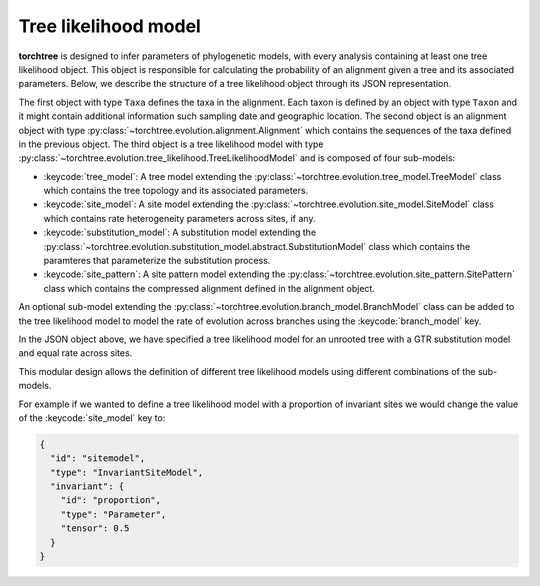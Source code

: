 Tree likelihood model
=====================

**torchtree** is designed to infer parameters of phylogenetic models, with every analysis containing at least one tree likelihood object.
This object is responsible for calculating the probability of an alignment given a tree and its associated parameters.
Below, we describe the structure of a tree likelihood object through its JSON representation.

.. code-block:: JSON
    :linenos:

    [
     {
       "id": "taxa",
       "type": "Taxa",
       "taxa": [
         {
           "id": "A",
           "type": "Taxon"
         },
         {
           "id": "B",
           "type": "Taxon"
         },
         {
           "id": "C",
           "type": "Taxon"
         }
       ]
     },
     {
       "id": "alignment",
       "type": "Alignment",
       "datatype": {
         "id": "data_type",
         "type": "NucleotideDataType"
       },
       "taxa": "taxa",
       "sequences": [
         {
           "taxon": "A",
           "sequence": "ACGT"
         },
         {
           "taxon": "B",
           "sequence": "AATT"
         },
         {
           "taxon": "C",
           "sequence": "ACTT"
         }
       ]
     },
     {
       "id": "like",
       "type": "TreeLikelihoodModel",
       "tree_model": {
         "id": "tree",
         "type": "UnrootedTreeModel",
         "newick": "((A:0.1,B:0.2):0.3,C:0.4);",
         "branch_lengths": {
           "id": "branch_lengths",
           "type": "Parameter",
           "tensor": 0.1,
           "full": [
            3
          ]
         },
         "site_model": {
           "id": "sitemodel",
           "type": "ConstantSiteModel"
         },
         "substitution_model": {
           "id": "substmodel",
           "type": "GTR",
           "rates": {
             "id": "gtr_rates",
             "type": "Parameter",
             "tensor": 0.16666,
             "full": [
              6
             ]
           },
           "frequencies": {
             "id": "gtr_frequencies",
             "type": "Parameter",
             "full": 0.25,
             "tensor": [
               4
             ]
           }
         },
         "site_pattern": {
           "id": "patterns",
           "type": "SitePattern",
           "alignment": "alignment"
         }
       }
     }
    ]

The first object with type ``Taxa`` defines the taxa in the alignment. Each taxon is defined by an object with type ``Taxon`` and it might contain additional information such sampling date and geographic location.
The second object is an alignment object with type :py:class:`~torchtree.evolution.alignment.Alignment` which contains the sequences of the taxa defined in the previous object.
The third object is a tree likelihood model with type :py:class:`~torchtree.evolution.tree_likelihood.TreeLikelihoodModel` and is composed of four sub-models:

* :keycode:`tree_model`: A tree model extending the :py:class:`~torchtree.evolution.tree_model.TreeModel` class which contains the tree topology and its associated parameters.
* :keycode:`site_model`: A site model extending the :py:class:`~torchtree.evolution.site_model.SiteModel`  class which contains rate heterogeneity parameters across sites, if any.
* :keycode:`substitution_model`: A substitution model extending the :py:class:`~torchtree.evolution.substitution_model.abstract.SubstitutionModel` class which contains the paramteres that parameterize the substitution process.
* :keycode:`site_pattern`: A site pattern model extending the :py:class:`~torchtree.evolution.site_pattern.SitePattern` class which contains the compressed alignment defined in the alignment object.

An optional sub-model extending the :py:class:`~torchtree.evolution.branch_model.BranchModel` class can be added to the tree likelihood model to model the rate of evolution across branches using the :keycode:`branch_model` key.

In the JSON object above, we have specified a tree likelihood model for an unrooted tree with a GTR substitution model and equal rate across sites.

This modular design allows the definition of different tree likelihood models using different combinations of the sub-models.

For example if we wanted to define a tree likelihood model with a proportion of invariant sites we would change the value of the :keycode:`site_model` key to:

.. code-block:: JSON

    {
      "id": "sitemodel",
      "type": "InvariantSiteModel",
      "invariant": {
        "id": "proportion",
        "type": "Parameter",
        "tensor": 0.5
      }
    }